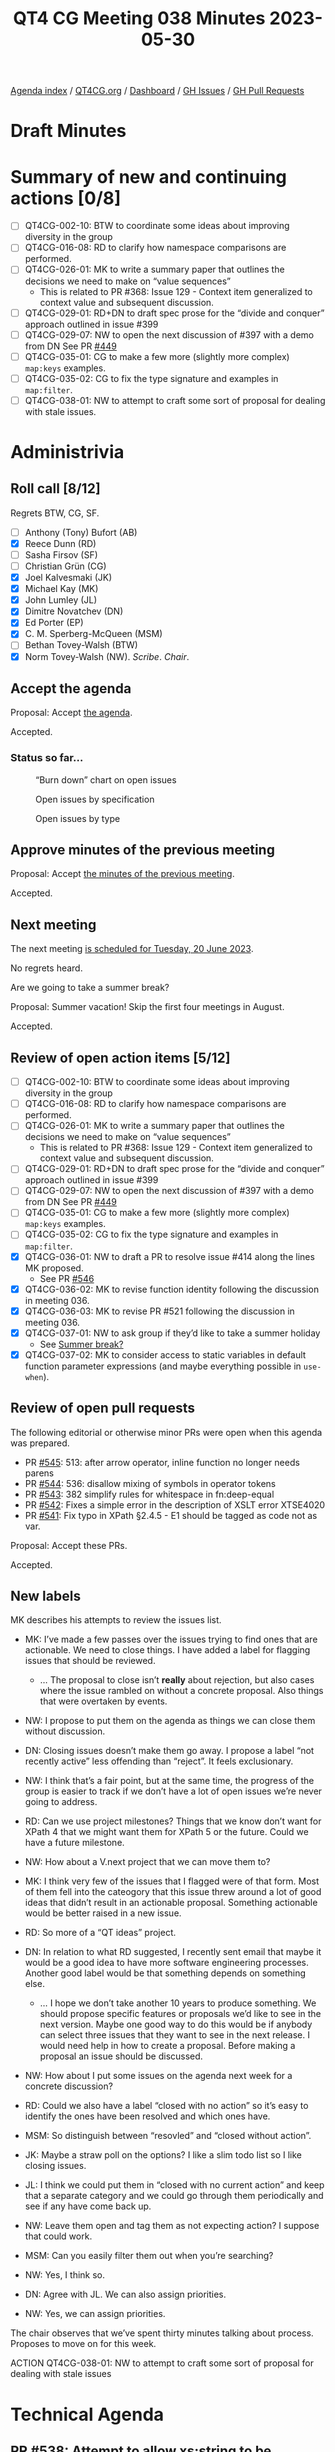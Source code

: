 :PROPERTIES:
:ID:       A75238EF-8936-4E2F-B63A-7F2D65276414
:END:
#+title: QT4 CG Meeting 038 Minutes 2023-05-30
#+author: Norm Tovey-Walsh
#+filetags: :qt4cg:
#+options: html-style:nil h:6
#+html_head: <link rel="stylesheet" type="text/css" href="/meeting/css/htmlize.css"/>
#+html_head: <link rel="stylesheet" type="text/css" href="../../../css/style.css"/>
#+html_head: <link rel="shortcut icon" href="/img/QT4-64.png" />
#+html_head: <link rel="apple-touch-icon" sizes="64x64" href="/img/QT4-64.png" type="image/png" />
#+html_head: <link rel="apple-touch-icon" sizes="76x76" href="/img/QT4-76.png" type="image/png" />
#+html_head: <link rel="apple-touch-icon" sizes="120x120" href="/img/QT4-120.png" type="image/png" />
#+html_head: <link rel="apple-touch-icon" sizes="152x152" href="/img/QT4-152.png" type="image/png" />
#+options: author:nil email:nil creator:nil timestamp:nil
#+startup: showall


[[../][Agenda index]] / [[https://qt4cg.org][QT4CG.org]] / [[https://qt4cg.org/dashboard][Dashboard]] / [[https://github.com/qt4cg/qtspecs/issues][GH Issues]] / [[https://github.com/qt4cg/qtspecs/pulls][GH Pull Requests]]

* Draft Minutes
:PROPERTIES:
:unnumbered: t
:CUSTOM_ID: minutes
:END:

* Summary of new and continuing actions [0/8]
:PROPERTIES:
:unnumbered: t
:CUSTOM_ID: new-actions
:END:

+ [ ] QT4CG-002-10: BTW to coordinate some ideas about improving diversity in the group
+ [ ] QT4CG-016-08: RD to clarify how namespace comparisons are performed.
+ [ ] QT4CG-026-01: MK to write a summary paper that outlines the decisions we need to make on “value sequences”
  + This is related to PR #368: Issue 129 - Context item generalized to context value and
    subsequent discussion.
+ [ ] QT4CG-029-01: RD+DN to draft spec prose for the “divide and conquer” approach outlined in issue #399
+ [ ] QT4CG-029-07: NW to open the next discussion of #397 with a demo from DN
  See PR [[https://qt4cg.org/dashboard/#pr-449][#449]]
+ [ ] QT4CG-035-01: CG to make a few more (slightly more complex) ~map:keys~ examples.
+ [ ] QT4CG-035-02: CG to fix the type signature and examples in ~map:filter~.
+ [ ] QT4CG-038-01: NW to attempt to craft some sort of proposal for dealing with stale issues.

* Administrivia
:PROPERTIES:
:CUSTOM_ID: administrivia
:END:

** Roll call [8/12]
:PROPERTIES:
:CUSTOM_ID: roll-call
:END:

Regrets BTW, CG, SF.

+ [ ] Anthony (Tony) Bufort (AB)
+ [X] Reece Dunn (RD)
+ [ ] Sasha Firsov (SF)
+ [ ] Christian Grün (CG)
+ [X] Joel Kalvesmaki (JK)
+ [X] Michael Kay (MK)
+ [X] John Lumley (JL)
+ [X] Dimitre Novatchev (DN)
+ [X] Ed Porter (EP)
+ [X] C. M. Sperberg-McQueen (MSM)
+ [ ] Bethan Tovey-Walsh (BTW)
+ [X] Norm Tovey-Walsh (NW). /Scribe/. /Chair/.

** Accept the agenda
:PROPERTIES:
:CUSTOM_ID: agenda
:END:

Proposal: Accept [[../../agenda/2023/06-13.html][the agenda]].

Accepted.

*** Status so far…
:PROPERTIES:
:CUSTOM_ID: so-far
:END:

#+CAPTION: “Burn down” chart on open issues
#+NAME:   fig:open-issues
[[./issues-open-2023-06-13.png]]

#+CAPTION: Open issues by specification
#+NAME:   fig:open-issues-by-spec
[[./issues-by-spec-2023-06-13.png]]

#+CAPTION: Open issues by type
#+NAME:   fig:open-issues-by-type
[[./issues-by-type-2023-06-13.png]]

** Approve minutes of the previous meeting
:PROPERTIES:
:CUSTOM_ID: approve-minutes
:END:

Proposal: Accept [[../../minutes/2023/06-06.html][the minutes of the previous meeting]].

Accepted.

** Next meeting
:PROPERTIES:
:CUSTOM_ID: next-meeting
:END:

The next meeting [[../../agenda/2023/06-20.html][is scheduled for Tuesday, 20 June 2023]].

No regrets heard.

Are we going to take a summer break?

Proposal: Summer vacation! Skip the first four meetings in August.

Accepted.

** Review of open action items [5/12]
:PROPERTIES:
:CUSTOM_ID: open-actions
:END:

+ [ ] QT4CG-002-10: BTW to coordinate some ideas about improving diversity in the group
+ [ ] QT4CG-016-08: RD to clarify how namespace comparisons are performed.
+ [ ] QT4CG-026-01: MK to write a summary paper that outlines the decisions we need to make on “value sequences”
  + This is related to PR #368: Issue 129 - Context item generalized to context value and
    subsequent discussion.
+ [ ] QT4CG-029-01: RD+DN to draft spec prose for the “divide and conquer” approach outlined in issue #399
+ [ ] QT4CG-029-07: NW to open the next discussion of #397 with a demo from DN
  See PR [[https://qt4cg.org/dashboard/#pr-449][#449]]
+ [ ] QT4CG-035-01: CG to make a few more (slightly more complex) ~map:keys~ examples.
+ [ ] QT4CG-035-02: CG to fix the type signature and examples in ~map:filter~.
+ [X] QT4CG-036-01: NW to draft a PR to resolve issue #414 along the lines MK proposed.
  + See PR [[https://qt4cg.org/dashboard/#pr-546][#546]]
+ [X] QT4CG-036-02: MK to revise function identity following the discussion in meeting 036.
+ [X] QT4CG-036-03: MK to revise PR #521 following the discussion in meeting 036.
+ [X] QT4CG-037-01: NW to ask group if they’d like to take a summer holiday
  + See [[https://lists.w3.org/Archives/Public/public-xslt-40/2023Jun/0004.html][Summer break?]]
+ [X] QT4CG-037-02: MK to consider access to static variables in default function parameter expressions (and maybe everything possible in ~use-when~).

** Review of open pull requests
:PROPERTIES:
:CUSTOM_ID: open-pull-requests
:END:

The following editorial or otherwise minor PRs were open when this
agenda was prepared.

+ PR [[https://qt4cg.org/dashboard/#pr-545][#545]]: 513: after arrow operator, inline function no longer needs parens
+ PR [[https://qt4cg.org/dashboard/#pr-544][#544]]: 536: disallow mixing of symbols in operator tokens
+ PR [[https://qt4cg.org/dashboard/#pr-543][#543]]: 382 simplify rules for whitespace in fn:deep-equal
+ PR [[https://qt4cg.org/dashboard/#pr-542][#542]]: Fixes a simple error in the description of XSLT error XTSE4020
+ PR [[https://qt4cg.org/dashboard/#pr-541][#541]]: Fix typo in XPath §2.4.5 - E1 should be tagged as code not as var.

Proposal: Accept these PRs.

Accepted.

** New labels
:PROPERTIES:
:CUSTOM_ID: new-labels
:END:

MK describes his attempts to review the issues list.

+ MK: I’ve made a few passes over the issues trying to find ones that
  are actionable. We need to close things. I have added a label for
  flagging issues that should be reviewed.
  + … The proposal to close isn’t *really* about rejection, but also
    cases where the issue rambled on without a concrete proposal. Also
    things that were overtaken by events.
+ NW: I propose to put them on the agenda as things we can close them
  without discussion.
+ DN: Closing issues doesn’t make them go away. I propose a label “not
  recently active” less offending than “reject”. It feels exclusionary.
+ NW: I think that’s a fair point, but at the same time, the progress of the group is
  easier to track if we don’t have a lot of open issues we’re never going to address.
+ RD: Can we use project milestones? Things that we know don’t want
  for XPath 4 that we might want them for XPath 5 or the future. Could we have a future milestone.
+ NW: How about a V.next project that we can move them to?
+ MK: I think very few of the issues that I flagged were of that form.
  Most of them fell into the cateogory that this issue threw around a
  lot of good ideas that didn’t result in an actionable proposal.
  Something actionable would be better raised in a new issue.
+ RD: So more of a “QT ideas” project.
+ DN: In relation to what RD suggested, I recently sent email that
  maybe it would be a good idea to have more software engineering
  processes. Another good label would be that something depends on
  something else.
  + … I hope we don’t take another 10 years to produce something. We
    should propose specific features or proposals we’d like to see in
    the next version. Maybe one good way to do this would be if
    anybody can select three issues that they want to see in the next
    release. I would need help in how to create a proposal. Before
    making a proposal an issue should be discussed.

+ NW: How about I put some issues on the agenda next week for a
  concrete discussion?

+ RD: Could we also have a label “closed with no action” so it’s easy
  to identify the ones have been resolved and which ones have.
+ MSM: So distinguish between “resovled” and “closed without action”.
+ JK: Maybe a straw poll on the options? I like a slim todo list so I like closing issues.
+ JL: I think we could put them in “closed with no current action” and
  keep that a separate category and we could go through them
  periodically and see if any have come back up.
+ NW: Leave them open and tag them as not expecting action? I suppose that could work.
+ MSM: Can you easily filter them out when you’re searching?
+ NW: Yes, I think so.
+ DN: Agree with JL. We can also assign priorities.
+ NW: Yes, we can assign priorities.

The chair observes that we’ve spent thirty minutes talking about
process. Proposes to move on for this week.

ACTION QT4CG-038-01: NW to attempt to craft some sort of proposal for dealing with stale issues

* Technical Agenda
:PROPERTIES:
:CUSTOM_ID: technical-agenda
:END:

** PR #538: Attempt to allow xs:string to be 'promoted to' xs:anyURI
:PROPERTIES:
:CUSTOM_ID: pr-538
:END:

+ See PR [[https://qt4cg.org/dashboard/#pr-538][#538]]

+ NW: This one is mine. MK made several substantive comments just
  yesterday that I haven’t had time to address. I propose to defer it
  for a week. Does anyone have any additional comments they’d like to
  make at this time?

None heard.

** PR #521: 518: Add transitive-closure() function
:PROPERTIES:
:CUSTOM_ID: pr-521
:END:

+ See PR [[https://qt4cg.org/dashboard/#pr-521][#521]]

+ MK: We had a review of this recently. This is a substantial revision
  based on the comments from the last discussion.

MK reviews the prose of the specification.

+ MSM: If I’m understanding correctly, the only way to specify the
  default behavior of “max” is not to specify that argument.
+ MK: No, you can set it to the empty sequence explicitly if you like.
+ MSM: Oh, okay.
+ DN: First, I’m not sure I understand. There was a problem last time
  about whether to include the initial set of nodes or not. How is
  that solved?
+ MK: You can set min=1, in which case you must take at least one
  step and you only get back the initial set if there’s a path to them.
  If you specify min=0, then you get back the starting node(s).
+ DN: Maybe it should be explained more clearly. I don’t see the link.
  The second thing is that it’s no longer transitive closure if we
  have min/max. It’s some part of a transitive closure. So the name of
  the function is a little bit misleading.
+ MK: I’m open to suggestions for new names, but it’s the transtive
  closure if you take the default arguments.
+ DN: This seems very different from the notion of transitive closure
  that I’m used to.
+ MSM: I think there’s room for improving the exposition. And DN makes
  a good point that using min/max allows you to specify functions that
  aren’t transitive closure. But the difference between 0/1 is just
  the distinction of */+.
  + … One explantion of transitive closure is to use a relation R and
    the exponation operator. R¹ means R. R² means R twice, R⁰ means
    the identity function. Then R+ means the union of the exponents 1
    to unbounded and R* means the union from 0 to unbounded. The
    min/max are the exponents in the union. This does seem like a
    natural way to express the closures to me. Maybe the names min/max
    will make better sense if there’s some discussion of the exponent
    notation?
  + … As regards the substance, I think this does allow what we need.
    Since I expect the most common use will be for transitive closure
    the name doesn’t bother me much.
+ RD: I think it makes sense to have both the informal rule
  description that we have here, maybe splitting out the 0 case from
  the 1 case, and having the corresponding mathmatical definition in
  with it.
+ DN: Can we look at the min/max section again?
+ MK: Yes.
+ DN: Now that I’ve read it several times, I think I understand it.
  But it’s very difficult to understand. I think a parameter named
  “include-initial-domain” would be very easy to understand.
  + … What should the default be? That’s also an open question.
  + … Maybe this is just a matter of preference.
+ MK: My feeling was why restrict it to 0 or 1 when you can generalize
  it to “n”. As soon as you introduce the ability to have any value
  there, you find use cases for things like finding paths of a certain
  length.
+ DN: Then find a better name, don’t call it transitive closure.
+ MSM: I wonder if it would help just to add a pargraph after the
  min/max discussion pointing out which arguments correspond to
  variations of transitive closure?

Some discussion of whether or not the draft is clear about how the
initial selection is handled.

+ DN: This discussion makes it clear to me that a simple parameter
  would be easier to understand.
+ NW: Of all the things I don’t understand, min/max isn’t one of them!
+ RD: Maybe we should call this ‘transitive-dependency’ and explain
  that flavors of transitive closure are available with specific
  arguments.
  + … I also don’t have a problem with min/max
+ MK: Call it ~transitive~? The relation might be nothing to do with dependencies.
  Or call it ~transitive-function~?
+ JK: I support the proposal as it’s written. Even though I usually
  harp on names, I like the name because its default values really are
  transitive closure but adjusting the values let’s me change how it
  works.
+ DN: The last thing I want to ask is, is this the first function we
  have that may not terminate? Do we need a new property for functions
  that may not terminate?
+ MK: That’s an excellent question. I did think about that. It depends
  a little bit on whether maps can be cyclic. The data model says they
  can but we don’t have any constructors that allow you to make one.
  + … There are XPath expressions that don’t terminate, but functions, I don’t know?
+ DN: If the function may not terminate, this is a possible security vulnerability.
+ MK: You can easily write an expression that will run for arbitrary
  long periods of time.
+ MSM: What expressions are non-terminating?
+ MK: Anything recursive might never terminate.

Some discussion of whether or not a recursive function can be written in XPath.

+ RD: I’m wondering if, in regards to non-termination, it makes sense
  instead of unbounded to say “an implementation defined upper limit”
  or something that allows implementors to say you can run this but
  only for so long.
+ MK: I also wondered if there was a way to ban the step function from
  creating new nodes. I don’t think so.
+ DN: There are other functions like iterate-until. Something similar
  to this min and max should be added to them as well in order to
  assure that it’s possible to terminate them. We should allow all
  functions to terminate gracefully.

Some discusion of whether or not this discussion has lead to proposals
for change that are actionable. The editor thinks not.

+ NW: Okay, absent any better suggestions, I’ll call the question.

Proposal: accept this PR.

Accepted.

* Any other business?
:PROPERTIES:
:CUSTOM_ID: any-other-business
:END:

None heard.

* Adjourned
:PROPERTIES:
:CUSTOM_ID: adjourned
:END:
